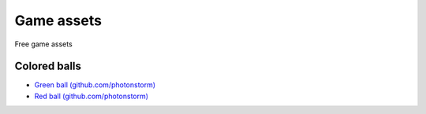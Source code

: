 ===========
Game assets
===========
Free game assets

Colored balls
=============
- `Green ball (github.com/photonstorm) <https://github.com/photonstorm/phaser3-examples/blob/master/public/assets/demoscene/green_ball.png>`_
- `Red ball (github.com/photonstorm) <https://github.com/photonstorm/phaser3-examples/blob/master/public/assets/demoscene/ball.png>`_
